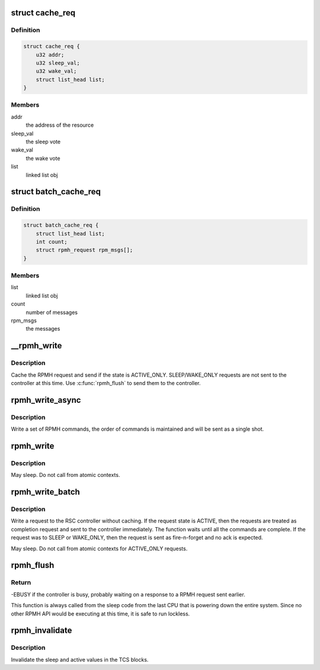 .. -*- coding: utf-8; mode: rst -*-
.. src-file: drivers/soc/qcom/rpmh.c

.. _`cache_req`:

struct cache_req
================

.. c:type:: struct cache_req

    the request object for caching

.. _`cache_req.definition`:

Definition
----------

.. code-block:: c

    struct cache_req {
        u32 addr;
        u32 sleep_val;
        u32 wake_val;
        struct list_head list;
    }

.. _`cache_req.members`:

Members
-------

addr
    the address of the resource

sleep_val
    the sleep vote

wake_val
    the wake vote

list
    linked list obj

.. _`batch_cache_req`:

struct batch_cache_req
======================

.. c:type:: struct batch_cache_req

    An entry in our batch catch

.. _`batch_cache_req.definition`:

Definition
----------

.. code-block:: c

    struct batch_cache_req {
        struct list_head list;
        int count;
        struct rpmh_request rpm_msgs[];
    }

.. _`batch_cache_req.members`:

Members
-------

list
    linked list obj

count
    number of messages

rpm_msgs
    the messages

.. _`__rpmh_write`:

\__rpmh_write
=============

.. c:function:: int __rpmh_write(const struct device *dev, enum rpmh_state state, struct rpmh_request *rpm_msg)

    Cache and send the RPMH request

    :param dev:
        The device making the request
    :type dev: const struct device \*

    :param state:
        Active/Sleep request type
    :type state: enum rpmh_state

    :param rpm_msg:
        The data that needs to be sent (cmds).
    :type rpm_msg: struct rpmh_request \*

.. _`__rpmh_write.description`:

Description
-----------

Cache the RPMH request and send if the state is ACTIVE_ONLY.
SLEEP/WAKE_ONLY requests are not sent to the controller at
this time. Use \ :c:func:`rpmh_flush`\  to send them to the controller.

.. _`rpmh_write_async`:

rpmh_write_async
================

.. c:function:: int rpmh_write_async(const struct device *dev, enum rpmh_state state, const struct tcs_cmd *cmd, u32 n)

    Write a set of RPMH commands

    :param dev:
        The device making the request
    :type dev: const struct device \*

    :param state:
        Active/sleep set
    :type state: enum rpmh_state

    :param cmd:
        The payload data
    :type cmd: const struct tcs_cmd \*

    :param n:
        The number of elements in payload
    :type n: u32

.. _`rpmh_write_async.description`:

Description
-----------

Write a set of RPMH commands, the order of commands is maintained
and will be sent as a single shot.

.. _`rpmh_write`:

rpmh_write
==========

.. c:function:: int rpmh_write(const struct device *dev, enum rpmh_state state, const struct tcs_cmd *cmd, u32 n)

    Write a set of RPMH commands and block until response

    :param dev:
        *undescribed*
    :type dev: const struct device \*

    :param state:
        Active/sleep set
    :type state: enum rpmh_state

    :param cmd:
        The payload data
    :type cmd: const struct tcs_cmd \*

    :param n:
        The number of elements in \ ``cmd``\ 
    :type n: u32

.. _`rpmh_write.description`:

Description
-----------

May sleep. Do not call from atomic contexts.

.. _`rpmh_write_batch`:

rpmh_write_batch
================

.. c:function:: int rpmh_write_batch(const struct device *dev, enum rpmh_state state, const struct tcs_cmd *cmd, u32 *n)

    Write multiple sets of RPMH commands and wait for the batch to finish.

    :param dev:
        the device making the request
    :type dev: const struct device \*

    :param state:
        Active/sleep set
    :type state: enum rpmh_state

    :param cmd:
        The payload data
    :type cmd: const struct tcs_cmd \*

    :param n:
        The array of count of elements in each batch, 0 terminated.
    :type n: u32 \*

.. _`rpmh_write_batch.description`:

Description
-----------

Write a request to the RSC controller without caching. If the request
state is ACTIVE, then the requests are treated as completion request
and sent to the controller immediately. The function waits until all the
commands are complete. If the request was to SLEEP or WAKE_ONLY, then the
request is sent as fire-n-forget and no ack is expected.

May sleep. Do not call from atomic contexts for ACTIVE_ONLY requests.

.. _`rpmh_flush`:

rpmh_flush
==========

.. c:function:: int rpmh_flush(const struct device *dev)

    Flushes the buffered active and sleep sets to TCS

    :param dev:
        The device making the request
    :type dev: const struct device \*

.. _`rpmh_flush.return`:

Return
------

-EBUSY if the controller is busy, probably waiting on a response
to a RPMH request sent earlier.

This function is always called from the sleep code from the last CPU
that is powering down the entire system. Since no other RPMH API would be
executing at this time, it is safe to run lockless.

.. _`rpmh_invalidate`:

rpmh_invalidate
===============

.. c:function:: int rpmh_invalidate(const struct device *dev)

    Invalidate all sleep and active sets sets.

    :param dev:
        The device making the request
    :type dev: const struct device \*

.. _`rpmh_invalidate.description`:

Description
-----------

Invalidate the sleep and active values in the TCS blocks.

.. This file was automatic generated / don't edit.

